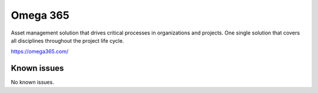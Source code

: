 .. _talk_omega365:

Omega 365
=========

Asset management solution that drives critical processes in organizations and projects. One single solution that covers all disciplines throughout the project life cycle.

https://omega365.com/


.. jinja:: talk_system_omega365
   :file: _jinja/system_mapping.jinja

Known issues
------------
No known issues.